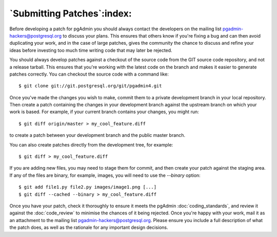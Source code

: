 .. _submitting_patches:

***************************
`Submitting Patches`:index:
***************************

Before developing a patch for pgAdmin you should always contact the developers 
on the mailing list pgadmin-hackers@postgresql.org to discuss your 
plans. This ensures that others know if you're fixing a bug and can then avoid
duplicating your work, and in the case of large patches, gives the community
the chance to discuss and refine your ideas before investing too much time 
writing code that may later be rejected.

You should always develop patches against a checkout of the source code from the
GIT source code repository, and not a release tarball. This ensures that you're 
working with the latest code on the branch and makes it easier to generate
patches correctly. You can checkout the source code with a command like::

    $ git clone git://git.postgresql.org/git/pgadmin4.git
    
Once you've made the changes you wish to make, commit them to a private 
development branch in your local repository. Then create a patch containing the
changes in your development branch against the upstream branch on which your 
work is based. For example, if your current branch contains your changes, you
might run::

    $ git diff origin/master > my_cool_feature.diff

to create a patch between your development branch and the public master branch.

You can also create patches directly from the development tree, for example::

    $ git diff > my_cool_feature.diff

If you are adding new files, you may need to stage them for commit, and then
create your patch against the staging area. If any of the files are binary,
for example, images, you will need to use the *--binary* option::

    $ git add file1.py file2.py images/image1.png [...]
    $ git diff --cached --binary > my_cool_feature.diff

Once you have your patch, check it thoroughly to ensure it meets the pgAdmin
:doc:`coding_standards`, and review it against the :doc:`code_review` to minimise
the chances of it being rejected. Once you're happy with your work, mail it
as an attachment to the mailing list pgadmin-hackers@postgresql.org.
Please ensure you include a full description of what the patch does,
as well as the rationale for any important design decisions.
